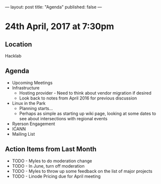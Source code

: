 ---
layout: post
title: "Agenda"
published: false
---

* 24th April, 2017 at 7:30pm

** Location
  Hacklab

** Agenda

- Upcoming Meetings
- Infrastructure
  - Hosting provider - Need to think about vendor migration if desired
  - Look back to notes from April 2016 for previous discussion
- Linux in the Park
  - Planning starts...
  - Perhaps as simple as starting up wiki page, looking at some dates to see about intersections with regional events
- Ryerson Engagement
- ICANN
- Mailing List

** Action Items from Last Month
  - TODO - Myles to do moderation change
  - TODO - In June, turn off moderation
  - TODO - Myles to throw up some feedback on the list of major projects
  - TODO - Linode Pricing due for April meeting

